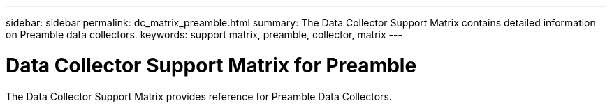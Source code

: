 ---
sidebar: sidebar
permalink: dc_matrix_preamble.html
summary: The Data Collector Support Matrix contains detailed information on Preamble data collectors.
keywords: support matrix, preamble, collector, matrix
---

= Data Collector Support Matrix for Preamble
:hardbreaks:
:nofooter:
:icons: font
:linkattrs:
:imagesdir: ./media/

[.lead]
The Data Collector Support Matrix provides reference for Preamble Data Collectors.

